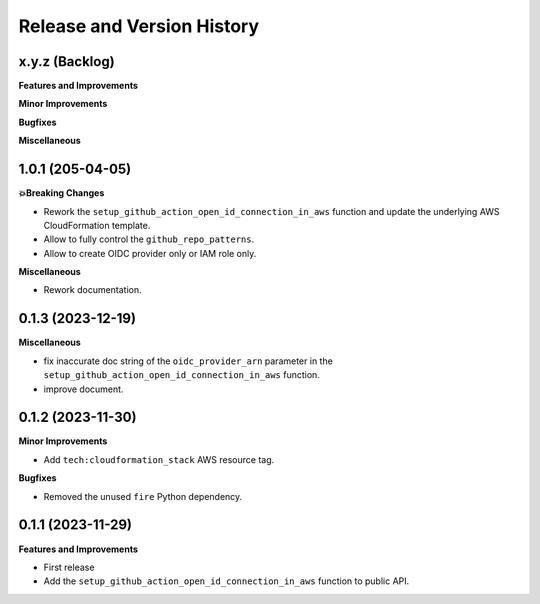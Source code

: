 .. _release_history:

Release and Version History
==============================================================================


x.y.z (Backlog)
~~~~~~~~~~~~~~~~~~~~~~~~~~~~~~~~~~~~~~~~~~~~~~~~~~~~~~~~~~~~~~~~~~~~~~~~~~~~~~
**Features and Improvements**

**Minor Improvements**

**Bugfixes**

**Miscellaneous**


1.0.1 (205-04-05)
~~~~~~~~~~~~~~~~~~~~~~~~~~~~~~~~~~~~~~~~~~~~~~~~~~~~~~~~~~~~~~~~~~~~~~~~~~~~~~
**💥Breaking Changes**

- Rework the ``setup_github_action_open_id_connection_in_aws`` function and update the underlying AWS CloudFormation template.
- Allow to fully control the ``github_repo_patterns``.
- Allow to create OIDC provider only or IAM role only.

**Miscellaneous**

- Rework documentation.


0.1.3 (2023-12-19)
~~~~~~~~~~~~~~~~~~~~~~~~~~~~~~~~~~~~~~~~~~~~~~~~~~~~~~~~~~~~~~~~~~~~~~~~~~~~~~
**Miscellaneous**

- fix inaccurate doc string of the ``oidc_provider_arn`` parameter in the ``setup_github_action_open_id_connection_in_aws`` function.
- improve document.


0.1.2 (2023-11-30)
~~~~~~~~~~~~~~~~~~~~~~~~~~~~~~~~~~~~~~~~~~~~~~~~~~~~~~~~~~~~~~~~~~~~~~~~~~~~~~
**Minor Improvements**

- Add ``tech:cloudformation_stack`` AWS resource tag.

**Bugfixes**

- Removed the unused ``fire`` Python dependency.


0.1.1 (2023-11-29)
~~~~~~~~~~~~~~~~~~~~~~~~~~~~~~~~~~~~~~~~~~~~~~~~~~~~~~~~~~~~~~~~~~~~~~~~~~~~~~
**Features and Improvements**

- First release
- Add the ``setup_github_action_open_id_connection_in_aws`` function to public API.
